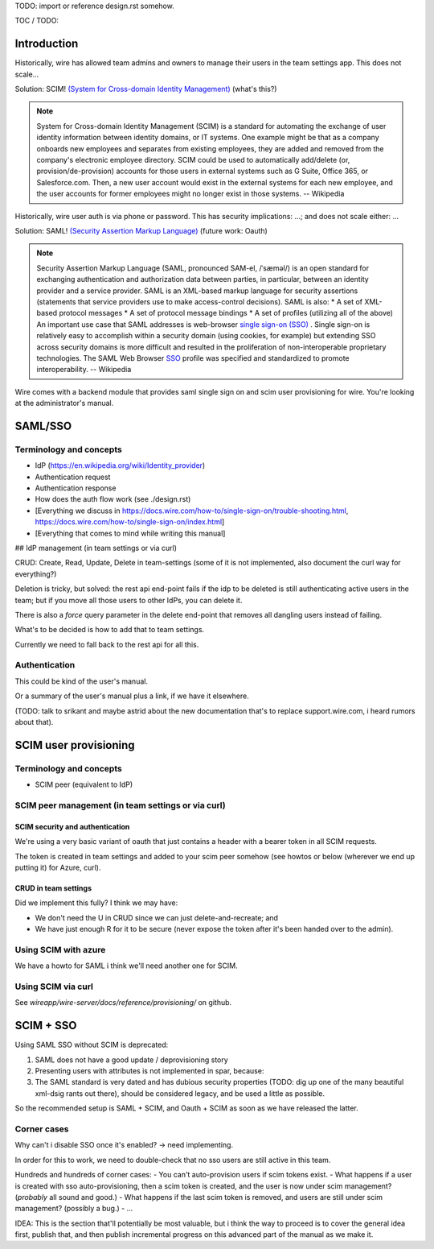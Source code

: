 
TODO: import or reference design.rst somehow.

TOC / TODO:

Introduction
============

Historically, wire has allowed team admins and owners to manage their users in the team settings app.  This does not scale...

Solution: SCIM! `(System for Cross-domain Identity Management) <https://en.wikipedia.org/wiki/System_for_Cross-domain_Identity_Management>`_ (what's this?)

.. note::
    System for Cross-domain Identity Management (SCIM) is a standard for automating the exchange of user identity information between identity domains, or IT systems.
    One example might be that as a company onboards new employees and separates from existing employees, they are added and removed from the company's electronic employee directory. SCIM could be used to automatically add/delete (or, provision/de-provision) accounts for those users in external systems such as G Suite, Office 365, or Salesforce.com. Then, a new user account would exist in the external systems for each new employee, and the user accounts for former employees might no longer exist in those systems.   
    -- Wikipedia

Historically, wire user auth is via phone or password.  This has security implications: ...; and does not scale either: ...

Solution: SAML! `(Security Assertion Markup Language) <https://en.wikipedia.org/wiki/Security_Assertion_Markup_Language>`_ (future work: Oauth)

.. note::
    Security Assertion Markup Language (SAML, pronounced SAM-el, /ˈsæməl/) is an open standard for exchanging authentication and authorization data between parties, in particular, between an identity provider and a service provider. SAML is an XML-based markup language for security assertions (statements that service providers use to make access-control decisions). SAML is also:
    * A set of XML-based protocol messages
    * A set of protocol message bindings
    * A set of profiles (utilizing all of the above)
    An important use case that SAML addresses is web-browser `single sign-on (SSO) <https://en.wikipedia.org/wiki/Single_sign-on>`_ . Single sign-on is relatively easy to accomplish within a security domain (using cookies, for example) but extending SSO across security domains is more difficult and resulted in the proliferation of non-interoperable proprietary technologies. The SAML Web Browser `SSO <https://en.wikipedia.org/wiki/Single_sign-on>`_ profile was specified and standardized to promote interoperability.
    -- Wikipedia

Wire comes with a backend module that provides saml single sign on and scim user provisioning for wire.  You're looking at the administrator's manual.


SAML/SSO 
========

Terminology and concepts
------------------------

- IdP (https://en.wikipedia.org/wiki/Identity_provider)
- Authentication request
- Authentication response
- How does the auth flow work (see ./design.rst)
- [Everything we discuss in https://docs.wire.com/how-to/single-sign-on/trouble-shooting.html, https://docs.wire.com/how-to/single-sign-on/index.html]
- [Everything that comes to mind while writing this manual]

## IdP management (in team settings or via curl)

CRUD: Create, Read, Update, Delete in team-settings (some of it is not
implemented, also document the curl way for everything?)

Deletion is tricky, but solved: the rest api end-point fails if the idp to be deleted is still authenticating active users in the team; but if you move all those users to other IdPs, you can delete it.  

There is also a `force` query parameter in the delete end-point that removes all dangling users instead of failing.  

What's to be decided is how to add that to team settings. 

Currently we need to fall back to the rest api for all this.


Authentication
--------------

This could be kind of the user's manual.

Or a summary of the user's manual plus a link, if we have it elsewhere. 

(TODO: talk to srikant and maybe astrid about the new documentation that's to replace support.wire.com, i heard rumors about that).


SCIM user provisioning
======================

Terminology and concepts
------------------------

- SCIM peer (equivalent to IdP)

SCIM peer management (in team settings or via curl)
---------------------------------------------------

SCIM security and authentication
................................

We're using a very basic variant of oauth that just contains a header with a bearer token in all SCIM requests. 

The token is created in team settings and added to your scim peer somehow (see howtos or below (wherever we end up putting it) for Azure, curl).

CRUD in team settings
.....................

Did we implement this fully? I think we may have:

- We don't need the U in CRUD since we can just delete-and-recreate; and
- We have just enough R for it to be secure (never expose the token after it's been handed over to the admin).

Using SCIM with azure
---------------------

We have a howto for SAML i think we'll need another one for SCIM.

Using SCIM via curl
-------------------

See `wireapp/wire-server/docs/reference/provisioning/` on github.

SCIM + SSO 
==========

Using SAML SSO without SCIM is deprecated:

1. SAML does not have a good update / deprovisioning story
2. Presenting users with attributes is not implemented in spar, because:
3. The SAML standard is very dated and has dubious security properties (TODO: dig up one of the many beautiful xml-dsig rants out there), should be considered legacy, and be used a little as possible.

So the recommended setup is SAML + SCIM, and Oauth + SCIM as soon as we have released the latter.

Corner cases
------------

Why can't i disable SSO once it's enabled? -> need implementing.  

In order for this to work, we need to double-check that no sso users are still active in this team.

Hundreds and hundreds of corner cases:
- You can't auto-provision users if scim tokens exist.
- What happens if a user is created with sso auto-provisioning, then a scim token is created, and the user is now under scim management?  (*probably* all sound and good.)
- What happens if the last scim token is removed, and users are still under scim management?  (possibly a bug.)
- ...

IDEA: This is the section that'll potentially be most valuable, but i think the way to proceed is to cover the general idea first, publish that, and then publish incremental progress on this advanced part of the manual as we make it.
